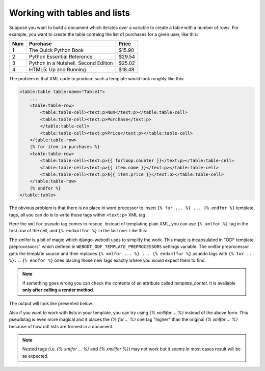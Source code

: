 Working with tables and lists
=============================

Suppose you want to build a document which iterates over a variable to create a
table with a number of rows. For example, you want to create the table containg
the list of purchases for a given user, like this:

==== ====================================== =======
Num  Purchase                               Price
==== ====================================== =======
1    The Quick Python Book                  $15.90
2    Python Essential Reference             $29.54
3    Python in a Nutshell, Second Edition   $25.02
4    HTML5: Up and Running                  $18.48
==== ====================================== =======

The problem is that XML code to produce such a template would look roughly like
this:

.. code-block:: xml

    <table:table table:name="Table1">
        ...
        <table:table-row>
            <table:table-cell><text:p>Num</text:p></table:table-cell>
            <table:table-cell><text:p>Purchase</text:p>
            </table:table-cell>
            <table:table-cell><text:p>Price</text:p></table:table-cell>
        </table:table-row>
        {% for item in purchases %}
        <table:table-row>
            <table:table-cell><text:p>{{ forloop.counter }}</text:p></table:table-cell>
            <table:table-cell><text:p>{{ item.name }}</text:p></table:table-cell>
            <table:table-cell><text:p>${{ item.price }}</text:p></table:table-cell>
        </table:table-row>
        {% endfor %}
    </table:table>

The obvious problem is that there is no place in word processor to insert ``{%
for ... %} ... {% endfor %}`` template tags, all you can do is to write those
tags within ``<text:p>`` XML tag.

Here the ``xmlfor`` pseudo tag comes to rescue. Instead of templating plain
XML, you can use ``{% xmlfor %}`` tag in the first row of the cell, and ``{%
endxmlfor %}`` in the last one. Like this:

.. image:: _static/xmlfor.png

The xmlfor is a bit of magic which django-webodt uses to simplify the work. This
magic is incapsulated in "ODF template preprocessors" which defined in
``WEBODT_ODF_TEMPLATE_PREPROCESSORS`` settings variable. The xmlfor preprocessor
gets the template source and then replaces ``{% xmlfor ... %} ... {% endxmlfor %}``
psuedo tags with ``{% for ... %}...{% endfor %}`` ones placing those new tags
exactly where you would expect them to find.

.. note::
    If something goes wrong you can check the contents of an attribute called `template_contet`. 
    It is available **only after calling a render method**.

The output will look like presented below.

.. image:: _static/xmlfor_output.png

Also if you want to work with lists in your template, you can try using `{% xmllifor ... %}` instead of the above form.
This pseudotag is even more magical and it places the `{% for ... %}` one tag "higher" than the original `{% xmlfor ... %}`
because of how odt lists are formed in a document. 

.. note:: 
    Nested tags (i.e. `{% xmlfor ... %}` and `{% xmllifor %}`) may not work but it seems in most cases result will be as expected.
